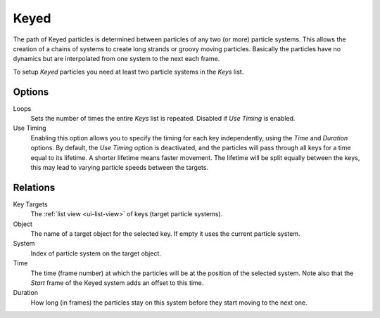 .. _bpy.types.ParticleHairKey:
.. _bpy.types.ParticleKey:
.. _bpy.types.ParticleTarget:

*****
Keyed
*****

.. reference::

   :Panel:     :menuselection:`Particle System --> Physics`
   :Type:      Keyed

The path of Keyed particles is determined between particles of any two (or more) particle systems.
This allows the creation of a chains of systems to create long strands or groovy moving particles.
Basically the particles have no dynamics but are interpolated from one system to the next each frame.

To setup *Keyed* particles you need at least two particle systems in the *Keys* list.


Options
=======

.. TODO2.8:
   .. figure:: /images/physics_particles_emitter_physics_keyed_panel.png
      :align: right

      Keyed Physics settings.

Loops
   Sets the number of times the entire *Keys* list is repeated. Disabled if *Use Timing* is enabled.
Use Timing
   Enabling this option allows you to specify the timing for each key independently,
   using the *Time* and *Duration* options.
   By default, the *Use Timing* option is deactivated, and the particles will pass through all keys
   for a time equal to its lifetime. A shorter lifetime means faster movement.
   The lifetime will be split equally between the keys,
   this may lead to varying particle speeds between the targets.


Relations
=========

.. reference::

   :Panel:     :menuselection:`Particle System --> Physics --> Relations`

Key Targets
   The :ref:`list view <ui-list-view>` of keys (target particle systems).
Object
   The name of a target object for the selected key. If empty it uses the current particle system.
System
   Index of particle system on the target object.
Time
   The time (frame number) at which the particles will be at the position of the selected system.
   Note also that the *Start* frame of the Keyed system adds an offset to this time.
Duration
   How long (in frames) the particles stay on this system before they start moving to the next one.
